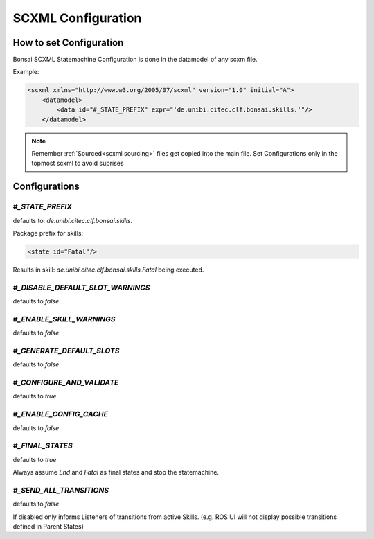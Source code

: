 .. _spec: http://www.w3.org/TR/scxml/
.. _JEXL: https://commons.apache.org/proper/commons-jexl/reference/syntax.html

.. highlight:: xml

===================
SCXML Configuration
===================

How to set Configuration
------------------------

Bonsai SCXML Statemachine Configuration is done in the datamodel of any scxm file.

Example:

.. code-block:: xml

    <scxml xmlns="http://www.w3.org/2005/07/scxml" version="1.0" initial="A">
        <datamodel>
            <data id="#_STATE_PREFIX" expr="'de.unibi.citec.clf.bonsai.skills.'"/>
        </datamodel>

.. note::
    Remember :ref:`Sourced<scxml sourcing>` files get copied into the main file.
    Set Configurations only in the topmost scxml to avoid suprises

Configurations
--------------

`#_STATE_PREFIX` 
................

defaults to: `de.unibi.citec.clf.bonsai.skills.`

Package prefix for skills:

.. code-block:: xml

    <state id="Fatal"/>


Results in skill: `de.unibi.citec.clf.bonsai.skills.Fatal` being executed.

`#_DISABLE_DEFAULT_SLOT_WARNINGS`
.................................

defaults to `false`

`#_ENABLE_SKILL_WARNINGS`
.........................

defaults to `false`

`#_GENERATE_DEFAULT_SLOTS`
..........................

defaults to `false`

`#_CONFIGURE_AND_VALIDATE`
..........................

defaults to `true`

`#_ENABLE_CONFIG_CACHE`
.......................

defaults to `false`

`#_FINAL_STATES`
................

defaults to `true`

Always assume `End` and `Fatal` as final states and stop the statemachine. 


`#_SEND_ALL_TRANSITIONS`
........................

defaults to `false`

If disabled only informs Listeners of transitions from active Skills. (e.g. ROS UI will not display possible transitions defined in Parent States)